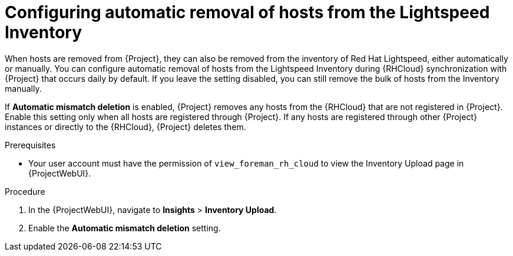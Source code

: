 [id="configuring_automatic_removal_of_hosts_from_the_insights_inventory_{context}"]
= Configuring automatic removal of hosts from the Lightspeed Inventory

When hosts are removed from {Project}, they can also be removed from the inventory of Red{nbsp}Hat Lightspeed, either automatically or manually.
You can configure automatic removal of hosts from the Lightspeed Inventory during {RHCloud} synchronization with {Project} that occurs daily by default.
If you leave the setting disabled, you can still remove the bulk of hosts from the Inventory manually.

If *Automatic mismatch deletion* is enabled, {Project} removes any hosts from the {RHCloud} that are not registered in {Project}. 
Enable this setting only when all hosts are registered through {Project}. 
If any hosts are registered through other {Project} instances or directly to the {RHCloud}, {Project} deletes them.

.Prerequisites
* Your user account must have the permission of `view_foreman_rh_cloud` to view the Inventory Upload page in {ProjectWebUI}.

.Procedure
. In the {ProjectWebUI}, navigate to *Insights* > *Inventory Upload*.
. Enable the *Automatic mismatch deletion* setting.